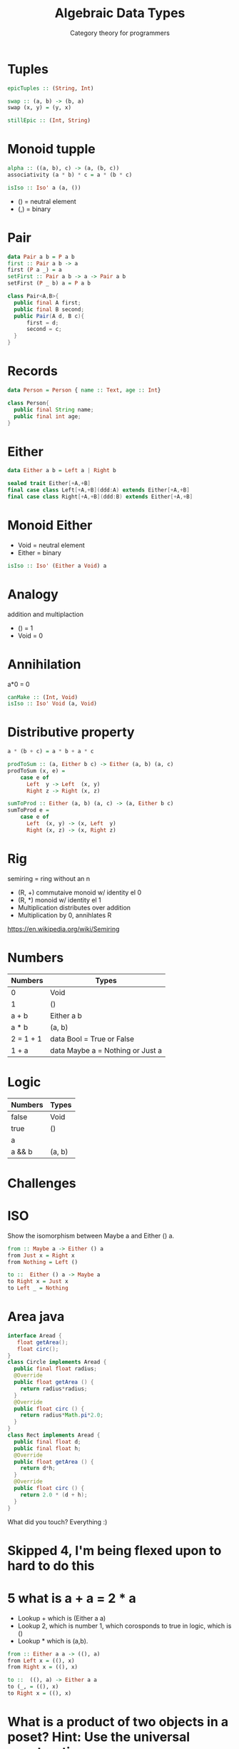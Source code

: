 #+TITLE: Algebraic Data Types 
#+SUBTITLE: Category theory for programmers
* Tuples
#+BEGIN_SRC haskell
epicTuples :: (String, Int)

swap :: (a, b) -> (b, a)
swap (x, y) = (y, x)

stillEpic :: (Int, String)
#+END_SRC

* Monoid tupple
#+BEGIN_SRC haskell
alpha :: ((a, b), c) -> (a, (b, c))
associativity (a * b) * c = a * (b * c)
#+END_SRC

#+BEGIN_SRC haskell
isIso :: Iso' a (a, ())
#+END_SRC

+ () = neutral element
+ (,) = binary

* Pair
#+BEGIN_SRC haskell
data Pair a b = P a b
first :: Pair a b -> a
first (P a _) = a
setFirst :: Pair a b -> a -> Pair a b
setFirst (P _ b) a = P a b
#+END_SRC

#+BEGIN_SRC java
class Pair<A,B>{
  public final A first;
  public final B second;
  public Pair(A d, B c){
      first = d;
      second = c;
  }
}
#+END_SRC

* Records
#+BEGIN_SRC haskell
data Person = Person { name :: Text, age :: Int}
#+END_SRC

#+BEGIN_SRC java
class Person{
  public final String name;
  public final int age;
}
#+END_SRC


* Either

#+BEGIN_SRC haskell
data Either a b = Left a | Right b
#+END_SRC

#+BEGIN_SRC scala
sealed trait Either[+A,+B]
final case class Left[+A,+B](ddd:A) extends Either[+A,+B]
final case class Right[+A,+B](ddd:B) extends Either[+A,+B]
#+END_SRC

* Monoid Either
  + Void = neutral element
  + Either = binary

#+BEGIN_SRC haskell
isIso :: Iso' (Either a Void) a
#+END_SRC 

* Analogy
  addition and multiplaction
  + () = 1
  + Void = 0

* Annihilation
a*0 = 0

#+BEGIN_SRC haskell
canMake :: (Int, Void)
isIso :: Iso' Void (a, Void)
#+END_SRC


* Distributive property
#+BEGIN_SRC haskell
a * (b + c) = a * b + a * c

prodToSum :: (a, Either b c) -> Either (a, b) (a, c)
prodToSum (x, e) = 
    case e of
      Left  y -> Left  (x, y)
      Right z -> Right (x, z)

sumToProd :: Either (a, b) (a, c) -> (a, Either b c)
sumToProd e = 
    case e of
      Left  (x, y) -> (x, Left  y)
      Right (x, z) -> (x, Right z)
#+END_SRC


* Rig
  semiring = ring without an n

  + (R, +) commutaive monoid w/ identity el 0
  + (R, *) monoid w/ identity el 1
  + Multiplication distributes over addition
  + Multiplication by 0, annihlates R

https://en.wikipedia.org/wiki/Semiring

* Numbers

| Numbers   | Types                            |
|-----------+----------------------------------|
| 0         | Void                             |
| 1         | ()                               |
| a + b     | Either a b                       |
| a * b     | (a, b)                           |
| 2 = 1 + 1 | data Bool = True or False        |
| 1 + a     | data Maybe a = Nothing or Just a |

* Logic

| Numbers   | Types                            |
|-----------+----------------------------------|
| false    | Void                             |
| true     | ()                               |
| a || b     | Either a b                       |
| a && b | (a, b)                           |

* Challenges
  
* ISO
Show the isomorphism between Maybe a and Either () a.

#+BEGIN_SRC haskell
from :: Maybe a -> Either () a
from Just x = Right x
from Nothing = Left ()

to ::  Either () a -> Maybe a
to Right x = Just x
to Left _ = Nothing
#+END_SRC

* Area java

#+BEGIN_SRC java
interface Aread {
   float getArea();
   float circ();
}
class Circle implements Aread {
  public final float radius;
  @Override
  public float getArea () {
    return radius*radius;
  }
  @Override
  public float circ () {
    return radius*Math.pi*2.0;
  }
}
class Rect implements Aread {
  public final float d;
  public final float h;
  @Override
  public float getArea () {
    return d*h;
  }
  @Override
  public float circ () {
    return 2.0 * (d + h);
  }
}
#+END_SRC 

What did you touch? Everything :)


* Skipped 4, I'm being flexed upon to hard to do this
   

* 5 what is a + a = 2 * a

+ Lookup + which is (Either a a)
+ Lookup 2, which is number 1, which corosponds to true in logic, which is ()
+ Lookup * which is (a,b).


#+BEGIN_SRC  haskell
from :: Either a a -> ((), a)
from Left x = ((), x)
from Right x = ((), x)

to ::  ((), a) -> Either a a
to (_, = ((), x)
to Right x = ((), x)

#+END_SRC
   

* What is a product of two objects in a poset? Hint: Use the universal construction.
   (a,b)

   ??

* What is a coproduct of two objects in a poset?
   a | b
   ??

* Implement the equivalent of Haskell Either as a generic type in your favorite language (other than Haskell).

#+BEGIN_SRC rust

enum Either<A,B>{
  Left(A),
  Right(B)
}

#+END_SRC

* Show that Either is a “better” coproduct than int equipped with two injections: 
   
#+BEGIN_SRC C++
int i(int n) { return n; }
int j(bool b) { return b? 0: 1; }

#+END_SRC

Define factorize
#+BEGIN_SRC C++
int m(Either const & e);
#+END_SRC

* Continuing the previous problem: How would you argue that int with the two injections i and j cannot be “better” than Either?
   

Either int bool has 2+2^32-1 possible outcomes whereas int just has 2^32-1

* Still continuing: What about these injections? 

Pure implementations won't change anything.
One needs unsafeIO.


* Notes on ADTs
https://bartoszmilewski.com/2015/01/13/simple-algebraic-data-types/
